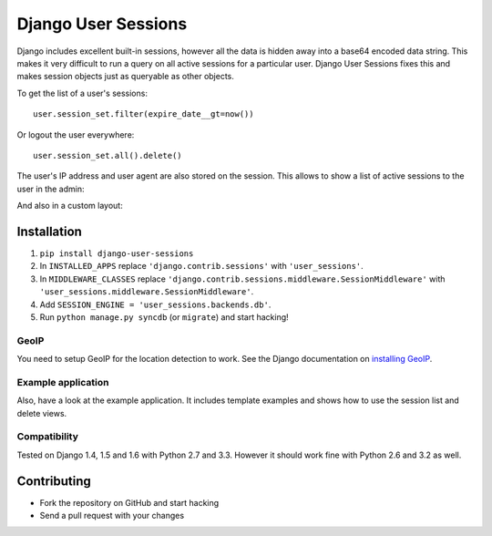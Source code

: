 ====================
Django User Sessions
====================

.. image:: https://travis-ci.org/Bouke/django-user-sessions.png?branch=master
    :alt: Build Status
    :target: https://travis-ci.org/Bouke/django-user-sessions

.. image:: https://coveralls.io/repos/Bouke/django-user-sessions/badge.png?branch=master
    :alt: Test Coverage
    :target: https://coveralls.io/r/Bouke/django-user-sessions?branch=master

.. image:: https://badge.fury.io/py/django-user-sessions.png
    :alt: PyPI
    :target: https://pypi.python.org/pypi/django-user-sessions

Django includes excellent built-in sessions, however all the data is hidden
away into a base64 encoded data string. This makes it very difficult to run a
query on all active sessions for a particular user. Django User Sessions fixes
this and makes session objects just as queryable as other objects.

To get the list of a user's sessions::

    user.session_set.filter(expire_date__gt=now())

Or logout the user everywhere::

    user.session_set.all().delete()

The user's IP address and user agent are also stored on the session. This
allows to show a list of active sessions to the user in the admin:

.. image:: http://i.imgur.com/YV9Nx3f.png

And also in a custom layout:

.. image:: http://i.imgur.com/d7kZtr9.png

Installation
============

1. ``pip install django-user-sessions``
2. In ``INSTALLED_APPS`` replace ``'django.contrib.sessions'`` with
   ``'user_sessions'``.
3. In ``MIDDLEWARE_CLASSES`` replace
   ``'django.contrib.sessions.middleware.SessionMiddleware'`` with
   ``'user_sessions.middleware.SessionMiddleware'``.
4. Add ``SESSION_ENGINE = 'user_sessions.backends.db'``.
5. Run ``python manage.py syncdb`` (or ``migrate``) and start hacking!

GeoIP
-----
You need to setup GeoIP for the location detection to work. See the Django
documentation on `installing GeoIP`_.

.. _installing GeoIP:
   https://docs.djangoproject.com/en/1.6/ref/contrib/gis/geoip/

Example application
-------------------
Also, have a look at the example application. It includes template examples and
shows how to use the session list and delete views.

Compatibility
-------------
Tested on Django 1.4, 1.5 and 1.6 with Python 2.7 and 3.3. However it should 
work fine with Python 2.6 and 3.2 as well.

Contributing
============
* Fork the repository on GitHub and start hacking
* Send a pull request with your changes
